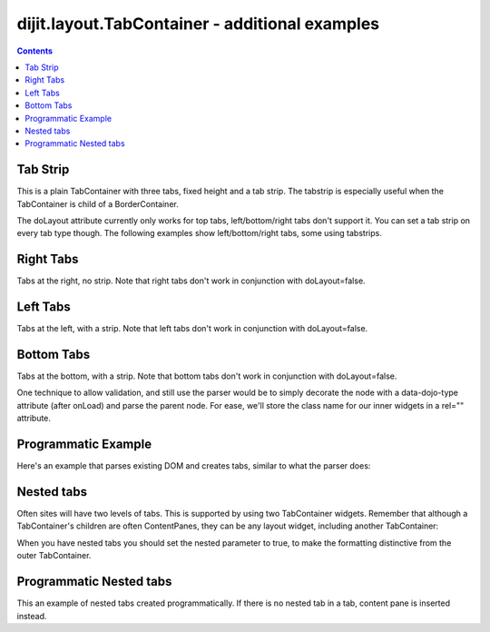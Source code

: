 .. _dijit/layout/TabContainer-examples:

===============================================
dijit.layout.TabContainer - additional examples
===============================================

.. contents ::
    :depth: 2

Tab Strip
=========

This is a plain TabContainer with three tabs, fixed height and a tab strip.
The tabstrip is especially useful when the TabContainer is child of a BorderContainer.

.. code-example ::

  .. js ::

    dojo.require("dijit.layout.TabContainer");
    dojo.require("dijit.layout.ContentPane");

  The HTML is very simple

  .. html ::

    <div data-dojo-type="dijit.layout.TabContainer" style="width: 400px; height: 100px;" tabStrip="true">
      <div data-dojo-type="dijit.layout.ContentPane" title="My first tab" selected="true">
        Lorem ipsum and all around...
      </div>
      <div data-dojo-type="dijit.layout.ContentPane" title="My second tab">
        Lorem ipsum and all around - second...
      </div>
      <div data-dojo-type="dijit.layout.ContentPane" title="My last tab">
        Lorem ipsum and all around - last...
      </div>
    </div>

The doLayout attribute currently only works for top tabs, left/bottom/right tabs don't support it.
You can set a tab strip on every tab type though.
The following examples show left/bottom/right tabs, some using tabstrips.


Right Tabs
==========

Tabs at the right, no strip.
Note that right tabs don't work in conjunction with doLayout=false.

.. code-example ::

  .. js ::

    dojo.require("dijit.layout.TabContainer");
    dojo.require("dijit.layout.ContentPane");

  notice the tabPosition attribute

  .. html ::

    <div data-dojo-type="dijit.layout.TabContainer" style="width: 400px; height: 100px;" tabPosition="right-h">
      <div data-dojo-type="dijit.layout.ContentPane" title="My first tab" selected="true">
        Lorem ipsum and all around...
      </div>
      <div data-dojo-type="dijit.layout.ContentPane" title="My second tab">
        Lorem ipsum and all around - second...
      </div>
      <div data-dojo-type="dijit.layout.ContentPane" title="My last tab">
        Lorem ipsum and all around - last...
      </div>
    </div>

Left Tabs
=========

Tabs at the left, with a strip.
Note that left tabs don't work in conjunction with doLayout=false.

.. code-example ::

  .. js ::

    dojo.require("dijit.layout.TabContainer");
    dojo.require("dijit.layout.ContentPane");

  notice the tabPosition attribute

  .. html ::

    <div data-dojo-type="dijit.layout.TabContainer" style="width: 400px; height: 100px;" tabPosition="left-h" tabStrip="true">
      <div data-dojo-type="dijit.layout.ContentPane" title="My first tab" selected="true">
        Lorem ipsum and all around...
      </div>
      <div data-dojo-type="dijit.layout.ContentPane" title="My second tab">
        Lorem ipsum and all around - second...
      </div>
      <div data-dojo-type="dijit.layout.ContentPane" title="My last tab">
        Lorem ipsum and all around - last...
      </div>
    </div>

Bottom Tabs
===========

Tabs at the bottom, with a strip.
Note that bottom tabs don't work in conjunction with doLayout=false.

.. code-example ::

  .. js ::

    dojo.require("dijit.layout.TabContainer");
    dojo.require("dijit.layout.ContentPane");

  notice the tabPosition attribute

  .. html ::

    <div data-dojo-type="dijit.layout.TabContainer" style="width: 400px; height: 100px;" tabPosition="bottom" tabStrip="true">
      <div data-dojo-type="dijit.layout.ContentPane" title="My first tab" selected="true">
        Lorem ipsum and all around...
      </div>
      <div data-dojo-type="dijit.layout.ContentPane" title="My second tab">
        Lorem ipsum and all around - second...
      </div>
      <div data-dojo-type="dijit.layout.ContentPane" title="My last tab">
        Lorem ipsum and all around - last...
      </div>
    </div>

One technique to allow validation, and still use the parser would be to simply decorate the node with a data-dojo-type attribute (after onLoad) and parse the parent node.
For ease, we'll store the class name for our inner widgets in a rel="" attribute.

.. code-example ::

  .. js ::

    dojo.require("dijit.layout.TabContainer");
    dojo.require("dijit.layout.ContentPane");
    dojo.require("dojo.parser");
    dojo.ready(function(){
        dojo.query("div[rel]").forEach(function(n){
            var className = dojo.attr(n, "rel");
            // now set it
            dojo.attr(n, "data-dojo-type", className);
        });
        dojo.parser.parse("progtabwrapper");
    });

  .. html ::

    <div id="progtabwrapper">
    <div rel="dijit.layout.TabContainer" style="width: 400px; height: 100px;">
      <div rel="dijit.layout.ContentPane" title="My first tab">
        Lorem ipsum and all around...
      </div>
      <div rel="dijit.layout.ContentPane" title="My second tab">
        Lorem ipsum and all around - second...
      </div>
      <div rel="dijit.layout.ContentPane" title="My last tab">
        Lorem ipsum and all around - last...
      </div>
    </div>
    </div>

Programmatic Example
====================

Here's an example that parses existing DOM and creates tabs,
similar to what the parser does:

.. code-example ::

  As a simple example, we'll use :ref:`dojo.query <dojo/query>` to find and create the ContentPanes used in the TabContainer

  .. js ::

    dojo.require("dijit.layout.TabContainer");
    dojo.require("dijit.layout.ContentPane");
    dojo.ready(function(){
        dojo.query(".tc1cp").forEach(function(n){
            new dijit.layout.ContentPane({
                // just pass a title: attribute, this, we're stealing from the node
                title: dojo.attr(n, "title")
            }, n);
        });
        var tc = new dijit.layout.TabContainer({
            style: dojo.attr("tc1-prog", "style")
        }, "tc1-prog");
        tc.startup();
    });

  The HTML is very simple

  .. html ::

    <div id="tc1-prog" style="width: 400px; height: 100px;">
      <div class="tc1cp" title="My first tab">
        Lorem ipsum and all around...
      </div>
      <div class="tc1cp" title="My second tab">
        Lorem ipsum and all around - second...
      </div>
      <div class="tc1cp" title="My last tab">
        Lorem ipsum and all around - last...
      </div>
    </div>

Nested tabs
===========

Often sites will have two levels of tabs.
This is supported by using two TabContainer widgets.
Remember that although a TabContainer's children are often ContentPanes, they can be any layout widget, including another TabContainer:

.. code-example ::

  .. js ::

    dojo.require("dijit.layout.TabContainer");
    dojo.require("dijit.layout.ContentPane");

  The HTML is very simple

  .. html ::

    <div data-dojo-type="dijit.layout.TabContainer" style="width: 400px; height: 100px;">
      <div data-dojo-type="dijit.layout.TabContainer" title="Tab 1" nested="true">
        <div data-dojo-type="dijit.layout.ContentPane" title="My first inner tab" selected="true">
          Lorem ipsum and all around...
        </div>
        <div data-dojo-type="dijit.layout.ContentPane" title="My second inner tab">
          Lorem ipsum and all around - second...
        </div>
        <div data-dojo-type="dijit.layout.ContentPane" title="My last inner tab">
          Lorem ipsum and all around - last...
        </div>
      </div>
      <div data-dojo-type="dijit.layout.TabContainer" title="Tab 2" nested="true">
        <div data-dojo-type="dijit.layout.ContentPane" title="My first inner tab" selected="true">
          Lorem ipsum and all around...
        </div>
        <div data-dojo-type="dijit.layout.ContentPane" title="My second inner tab">
          Lorem ipsum and all around - second...
        </div>
        <div data-dojo-type="dijit.layout.ContentPane" title="My last inner tab">
          Lorem ipsum and all around - last...
        </div>
      </div>
    </div>

When you have nested tabs you should set the nested parameter to true, to make the formatting distinctive from the outer TabContainer.

Programmatic Nested tabs
========================

This an example of nested tabs created programmatically.
If there is no nested tab in a tab, content pane is inserted instead.

.. code-example ::

  .. js ::

    dojo.require("dijit.layout.TabContainer");
    dojo.require("dijit.layout.ContentPane");
    dojo.ready(function(){
        var tabs = [{
            title: 'Tab 1',
            sub: [{
                title: 'My 1st inner',
                content: 'Lorem ipsum dolor sit amet'
            }, {
                title: 'My 2nd inner',
                content: 'Consectetur adipiscing elit'
            }]
        }, {
            title: 'Tab 2',
            sub: [{
                title: 'My 3rd inner',
                content: 'Vivamus orci massa rhoncus a lacinia'
            }, {
                title: 'My 4th inner',
                content: 'Fusce sed orci magna, vitae aliquet quam'
            }]
        }, {
            title: 'Tab 3',
            sub: []
        }];
        var tabContainer = new dijit.layout.TabContainer({
            doLayout: false
        }, 'tabContainer');
        dojo.forEach(tabs, function(tab){
            if(!tab.sub.length){
                var cp = new dijit.layout.ContentPane({
                    title: tab.title,
                    content: 'No sub tabs'
                });
                tabContainer.addChild(cp);
                return;
            }
            var subTab = new dijit.layout.TabContainer({
                title: tab.title,
                doLayout: false,
                nested: true
            });
            dojo.forEach(tab.sub, function(sub){
                var cp = new dijit.layout.ContentPane({
                    title: sub.title,
                    content: sub.content
                });
                subTab.addChild(cp);
            });
            tabContainer.addChild(subTab);
        });
        // _Container widgets will call startup on their children already
        tabContainer.startup();
    });

  .. html ::

    <div id='tabContainer'> </div>
